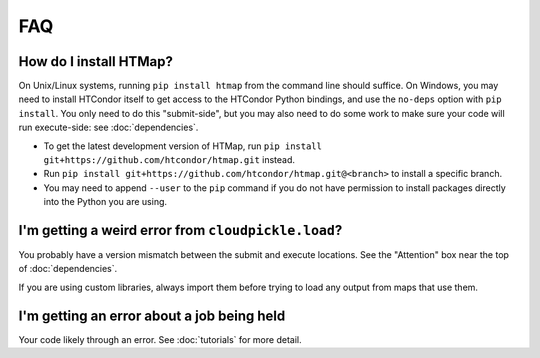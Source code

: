 FAQ
===

.. py:currentmodule:: htmap

.. _install:

How do I install HTMap?
-----------------------

On Unix/Linux systems, running ``pip install htmap`` from the command line should suffice.
On Windows, you may need to install HTCondor itself to get access to the HTCondor Python bindings, and use the ``no-deps`` option with ``pip install``.
You only need to do this "submit-side", but you may also need to do some work to make sure your code will run execute-side: see :doc:`dependencies`.

* To get the latest development version of HTMap, run ``pip install git+https://github.com/htcondor/htmap.git`` instead.
* Run ``pip install git+https://github.com/htcondor/htmap.git@<branch>`` to install a specific branch.
* You may need to append ``--user`` to the ``pip`` command if you do not have permission to install packages directly into the Python you are using.

I'm getting a weird error from ``cloudpickle.load``?
----------------------------------------------------

You probably have a version mismatch between the submit and execute locations.
See the "Attention" box near the top of :doc:`dependencies`.

If you are using custom libraries, always import them before trying to load any output from maps that use them.

I'm getting an error about a job being held
-------------------------------------------
Your code likely through an error. See :doc:`tutorials` for more detail.
